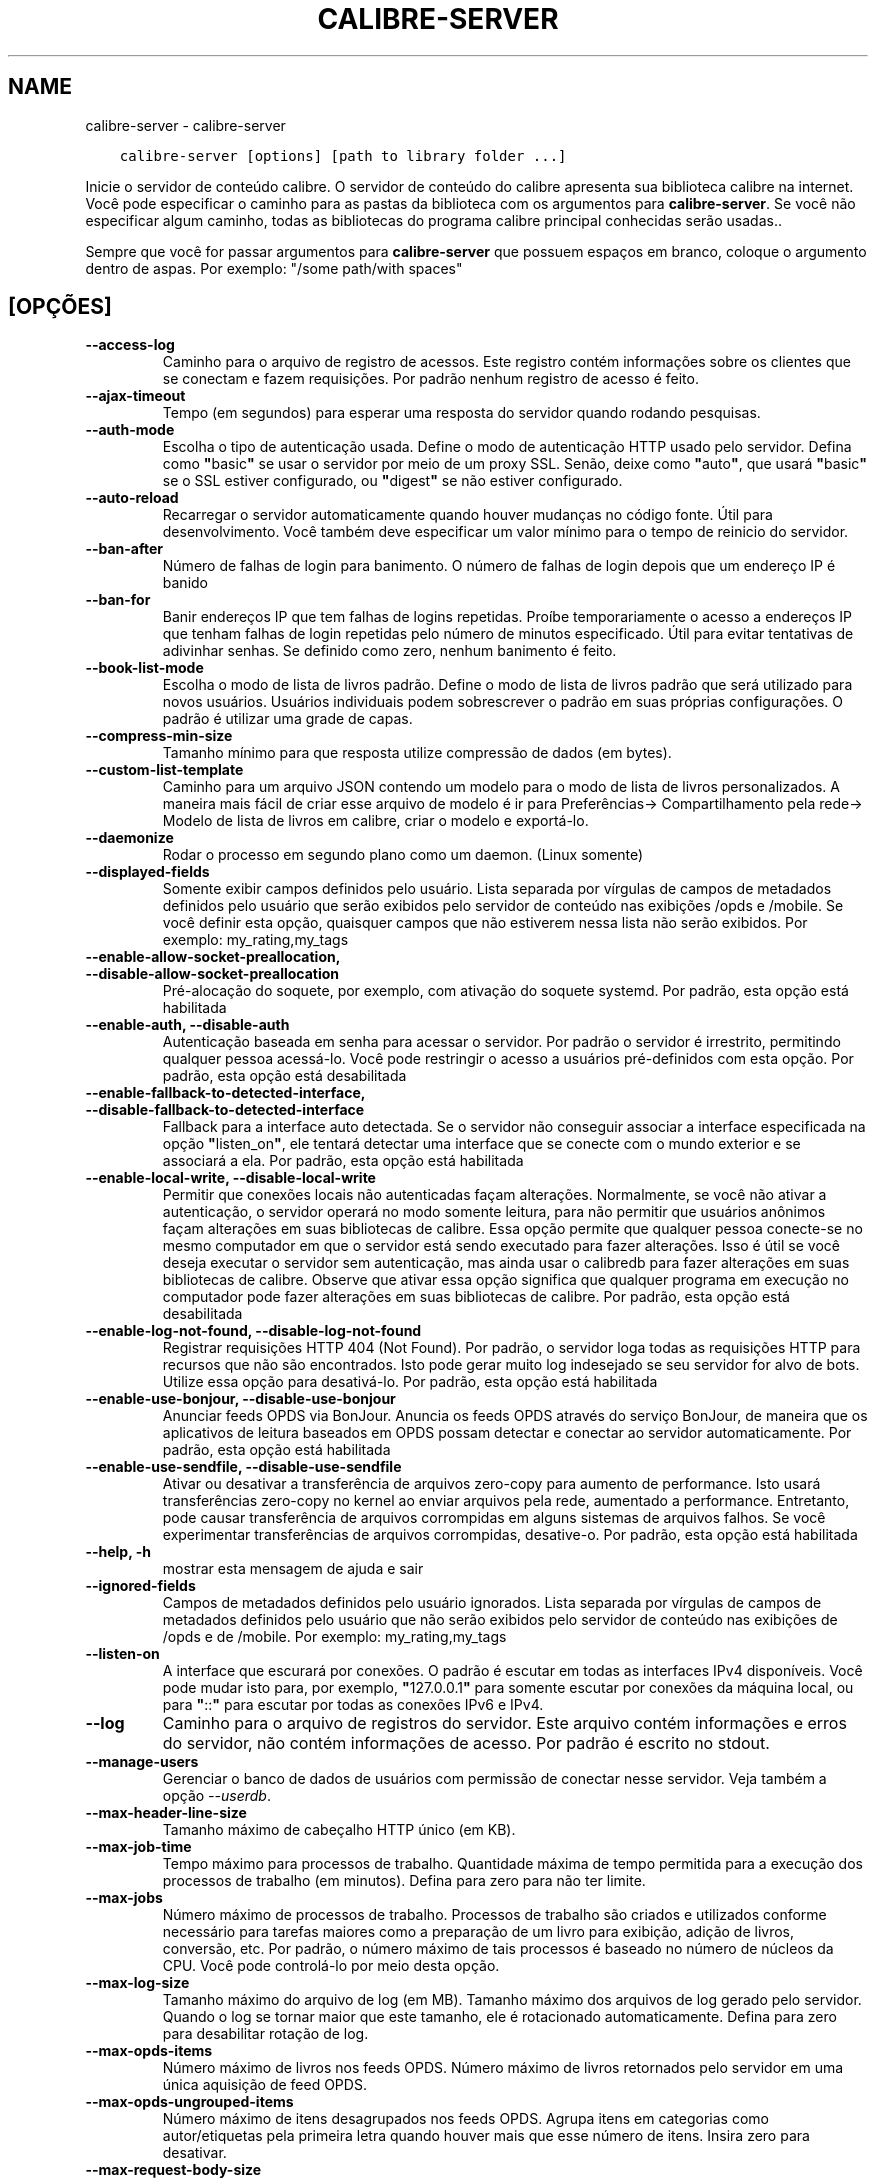 .\" Man page generated from reStructuredText.
.
.TH "CALIBRE-SERVER" "1" "dezembro 11, 2020" "5.7.1" "calibre"
.SH NAME
calibre-server \- calibre-server
.
.nr rst2man-indent-level 0
.
.de1 rstReportMargin
\\$1 \\n[an-margin]
level \\n[rst2man-indent-level]
level margin: \\n[rst2man-indent\\n[rst2man-indent-level]]
-
\\n[rst2man-indent0]
\\n[rst2man-indent1]
\\n[rst2man-indent2]
..
.de1 INDENT
.\" .rstReportMargin pre:
. RS \\$1
. nr rst2man-indent\\n[rst2man-indent-level] \\n[an-margin]
. nr rst2man-indent-level +1
.\" .rstReportMargin post:
..
.de UNINDENT
. RE
.\" indent \\n[an-margin]
.\" old: \\n[rst2man-indent\\n[rst2man-indent-level]]
.nr rst2man-indent-level -1
.\" new: \\n[rst2man-indent\\n[rst2man-indent-level]]
.in \\n[rst2man-indent\\n[rst2man-indent-level]]u
..
.INDENT 0.0
.INDENT 3.5
.sp
.nf
.ft C
calibre\-server [options] [path to library folder ...]
.ft P
.fi
.UNINDENT
.UNINDENT
.sp
Inicie o servidor de conteúdo calibre. O servidor de conteúdo do calibre
apresenta sua biblioteca calibre na internet. Você pode especificar
o caminho para as pastas da biblioteca com os argumentos para \fBcalibre\-server\fP\&. Se você não
especificar algum caminho,  todas as bibliotecas do programa calibre principal conhecidas serão usadas..
.sp
Sempre que você for passar argumentos para \fBcalibre\-server\fP que possuem espaços em branco, coloque o argumento dentro de aspas. Por exemplo: "/some path/with spaces"
.SH [OPÇÕES]
.INDENT 0.0
.TP
.B \-\-access\-log
Caminho para o arquivo de registro de acessos. Este registro contém informações sobre os clientes que se conectam e fazem requisições. Por padrão nenhum registro de acesso é feito.
.UNINDENT
.INDENT 0.0
.TP
.B \-\-ajax\-timeout
Tempo (em segundos)  para esperar uma resposta do servidor quando rodando pesquisas.
.UNINDENT
.INDENT 0.0
.TP
.B \-\-auth\-mode
Escolha o tipo de autenticação usada.       Define o modo de autenticação HTTP usado pelo servidor. Defina como \fB"\fPbasic\fB"\fP se usar o servidor por meio de um proxy SSL. Senão, deixe como \fB"\fPauto\fB"\fP, que usará \fB"\fPbasic\fB"\fP se o SSL estiver configurado, ou \fB"\fPdigest\fB"\fP se não estiver configurado.
.UNINDENT
.INDENT 0.0
.TP
.B \-\-auto\-reload
Recarregar o servidor automaticamente quando houver mudanças no código fonte. Útil para desenvolvimento. Você também deve especificar um valor mínimo para o tempo de reinicio do servidor.
.UNINDENT
.INDENT 0.0
.TP
.B \-\-ban\-after
Número de falhas de login para banimento.   O número de falhas de login depois que um endereço IP é banido
.UNINDENT
.INDENT 0.0
.TP
.B \-\-ban\-for
Banir endereços IP que tem falhas de logins repetidas.      Proíbe temporariamente o acesso a endereços IP que tenham falhas de login repetidas pelo número de minutos especificado. Útil para evitar tentativas de adivinhar senhas. Se definido como zero, nenhum banimento é feito.
.UNINDENT
.INDENT 0.0
.TP
.B \-\-book\-list\-mode
Escolha o modo de lista de livros padrão.   Define o modo de lista de livros padrão que será utilizado para novos usuários. Usuários individuais podem sobrescrever o padrão em suas próprias configurações. O padrão é utilizar uma grade de capas.
.UNINDENT
.INDENT 0.0
.TP
.B \-\-compress\-min\-size
Tamanho mínimo para que resposta utilize compressão de dados (em bytes).
.UNINDENT
.INDENT 0.0
.TP
.B \-\-custom\-list\-template
Caminho para um arquivo JSON contendo um modelo para o modo de lista de livros personalizados. A maneira mais fácil de criar esse arquivo de modelo é ir para Preferências\-> Compartilhamento pela rede\-> Modelo de lista de livros em calibre, criar o modelo e exportá\-lo.
.UNINDENT
.INDENT 0.0
.TP
.B \-\-daemonize
Rodar o processo em segundo plano como um daemon.  (Linux somente)
.UNINDENT
.INDENT 0.0
.TP
.B \-\-displayed\-fields
Somente exibir campos definidos pelo usuário.       Lista separada por vírgulas de campos de metadados definidos pelo usuário que serão exibidos pelo servidor de conteúdo nas exibições /opds e /mobile. Se você definir esta opção, quaisquer campos que não estiverem nessa lista não serão exibidos. Por exemplo: my_rating,my_tags
.UNINDENT
.INDENT 0.0
.TP
.B \-\-enable\-allow\-socket\-preallocation, \-\-disable\-allow\-socket\-preallocation
Pré\-alocação do soquete, por exemplo, com ativação do soquete systemd. Por padrão, esta opção está habilitada
.UNINDENT
.INDENT 0.0
.TP
.B \-\-enable\-auth, \-\-disable\-auth
Autenticação baseada em senha para acessar o servidor.      Por padrão o servidor é irrestrito, permitindo qualquer pessoa acessá\-lo. Você pode restringir o acesso a usuários pré\-definidos com esta opção. Por padrão, esta opção está desabilitada
.UNINDENT
.INDENT 0.0
.TP
.B \-\-enable\-fallback\-to\-detected\-interface, \-\-disable\-fallback\-to\-detected\-interface
Fallback para a interface auto detectada.   Se o servidor não conseguir associar a interface especificada na opção \fB"\fPlisten_on\fB"\fP, ele tentará detectar uma interface que se conecte com o mundo exterior e se associará a ela. Por padrão, esta opção está habilitada
.UNINDENT
.INDENT 0.0
.TP
.B \-\-enable\-local\-write, \-\-disable\-local\-write
Permitir que conexões locais não autenticadas façam alterações.     Normalmente, se você não ativar a autenticação, o servidor operará no modo somente leitura, para não permitir que usuários anônimos façam alterações em suas bibliotecas de calibre. Essa opção permite que qualquer pessoa conecte\-se no mesmo computador em que o servidor está sendo executado para fazer alterações. Isso é útil se você deseja executar o servidor sem autenticação, mas ainda usar o calibredb para fazer alterações em suas bibliotecas de calibre. Observe que ativar essa opção significa que qualquer programa em execução no computador pode fazer alterações em suas bibliotecas de calibre. Por padrão, esta opção está desabilitada
.UNINDENT
.INDENT 0.0
.TP
.B \-\-enable\-log\-not\-found, \-\-disable\-log\-not\-found
Registrar requisições HTTP 404 (Not Found).         Por padrão, o servidor loga todas as requisições HTTP para recursos que não são encontrados. Isto pode gerar muito log indesejado se seu servidor for alvo de bots. Utilize essa opção para desativá\-lo. Por padrão, esta opção está habilitada
.UNINDENT
.INDENT 0.0
.TP
.B \-\-enable\-use\-bonjour, \-\-disable\-use\-bonjour
Anunciar feeds OPDS via BonJour.    Anuncia os feeds OPDS através do serviço BonJour, de maneira que os aplicativos de leitura baseados em OPDS possam detectar e conectar ao servidor automaticamente. Por padrão, esta opção está habilitada
.UNINDENT
.INDENT 0.0
.TP
.B \-\-enable\-use\-sendfile, \-\-disable\-use\-sendfile
Ativar ou desativar a transferência de arquivos zero\-copy para aumento de performance.      Isto usará transferências zero\-copy no kernel ao enviar arquivos pela rede, aumentado a performance. Entretanto, pode causar transferência de arquivos corrompidas em alguns sistemas de arquivos falhos. Se você experimentar transferências de arquivos corrompidas, desative\-o. Por padrão, esta opção está habilitada
.UNINDENT
.INDENT 0.0
.TP
.B \-\-help, \-h
mostrar esta mensagem de ajuda e sair
.UNINDENT
.INDENT 0.0
.TP
.B \-\-ignored\-fields
Campos de metadados definidos pelo usuário ignorados.       Lista separada por vírgulas de campos de metadados definidos pelo usuário que não serão exibidos pelo servidor de conteúdo nas exibições de  /opds e de  /mobile. Por exemplo: my_rating,my_tags
.UNINDENT
.INDENT 0.0
.TP
.B \-\-listen\-on
A interface que escurará por conexões.      O padrão é escutar em todas as interfaces IPv4 disponíveis. Você pode mudar isto para, por exemplo, \fB"\fP127.0.0.1\fB"\fP para somente escutar por conexões da máquina local, ou para \fB"\fP::\fB"\fP para escutar por todas as conexões IPv6 e IPv4.
.UNINDENT
.INDENT 0.0
.TP
.B \-\-log
Caminho para o arquivo de registros do servidor. Este arquivo contém informações e erros do servidor, não contém informações de acesso. Por padrão é escrito no stdout.
.UNINDENT
.INDENT 0.0
.TP
.B \-\-manage\-users
Gerenciar o banco de dados de usuários com permissão de conectar nesse servidor. Veja também a opção \fI\%\-\-userdb\fP\&.
.UNINDENT
.INDENT 0.0
.TP
.B \-\-max\-header\-line\-size
Tamanho máximo de cabeçalho HTTP único (em KB).
.UNINDENT
.INDENT 0.0
.TP
.B \-\-max\-job\-time
Tempo máximo para processos de trabalho.    Quantidade máxima de tempo permitida para a execução dos processos de trabalho (em minutos). Defina para zero para não ter limite.
.UNINDENT
.INDENT 0.0
.TP
.B \-\-max\-jobs
Número máximo de processos de trabalho.     Processos de trabalho são criados e utilizados conforme necessário para tarefas maiores como a preparação de um livro para exibição, adição de livros, conversão, etc. Por padrão, o número máximo de tais processos é baseado no número de núcleos da CPU. Você pode controlá\-lo por meio desta opção.
.UNINDENT
.INDENT 0.0
.TP
.B \-\-max\-log\-size
Tamanho máximo do arquivo de log (em MB).   Tamanho máximo dos arquivos de log gerado pelo servidor. Quando o log se tornar maior que este tamanho, ele é rotacionado automaticamente. Defina para zero para desabilitar rotação de log.
.UNINDENT
.INDENT 0.0
.TP
.B \-\-max\-opds\-items
Número máximo de livros nos feeds OPDS.     Número máximo de livros retornados pelo servidor em uma única aquisição de feed OPDS.
.UNINDENT
.INDENT 0.0
.TP
.B \-\-max\-opds\-ungrouped\-items
Número máximo de itens desagrupados nos feeds OPDS.         Agrupa itens em categorias como autor/etiquetas pela primeira letra quando houver mais que esse número de itens. Insira zero para desativar.
.UNINDENT
.INDENT 0.0
.TP
.B \-\-max\-request\-body\-size
Tamanho máximo de arquivos enviados ao servidor (em MB).
.UNINDENT
.INDENT 0.0
.TP
.B \-\-num\-per\-page
Número de livros a serem exibidos em uma página.    Número de livros a serem exibidos em uma página do navegador.
.UNINDENT
.INDENT 0.0
.TP
.B \-\-pidfile
Escreva o processo com o PID para o arquivo especificado
.UNINDENT
.INDENT 0.0
.TP
.B \-\-port
A porta que escutará por conexões.
.UNINDENT
.INDENT 0.0
.TP
.B \-\-search\-the\-net\-urls
Caminho para um arquivo JSON contendo URLs para a função \fB"\fPPesquisar na internet\fB"\fP\&. O jeito mais fácil de criar este arquivo é ir em Preferências\->Compartilhar pela rede\->Pesquisar na internet, criar as URLs e exportá\-las.
.UNINDENT
.INDENT 0.0
.TP
.B \-\-shutdown\-timeout
Tempo total em segundos de espera para um encerramento limpo.
.UNINDENT
.INDENT 0.0
.TP
.B \-\-ssl\-certfile
Caminho para o arquivo de certificado SSL.
.UNINDENT
.INDENT 0.0
.TP
.B \-\-ssl\-keyfile
Caminho para o arquivo de chave privada SSL.
.UNINDENT
.INDENT 0.0
.TP
.B \-\-timeout
Tempo (em segundos) de espera para que uma conexão ociosa seja fechada.
.UNINDENT
.INDENT 0.0
.TP
.B \-\-trusted\-ips
Permitir que conexões não autenticadas de endereços IP específicos façam alterações.        Normalmente, se você não ativar a autenticação, o servidor opera no modo somente leitura, para não permitir que usuários anônimos façam alterações em suas bibliotecas do calibre. Esta opção permite que qualquer pessoa de enderenços IP específicos façam alterações. Deve ser um lista de endereços ou redes separada por vírgula. Isto é útil se você deseja executar o servidor sem autenticação mas ainda utilizar o calibredb para fazer alterações em sua suas bibliotecas do calibre. Observe que ativar essa opção significa que qualquer pessoa se conectando dos endereços IP especificados podem fazer alterações em suas bibliotecas do calibre.
.UNINDENT
.INDENT 0.0
.TP
.B \-\-url\-prefix
Um prefixo para adicionar à todas as URLs.  Útil se você deseja rodar este servidor por meio de um proxy reverso.
.UNINDENT
.INDENT 0.0
.TP
.B \-\-userdb
Caminho para o banco de dados do usuário usado para autenticação. O banco de dados é um arquivo SQLite. Para criá\-lo use \fI\%\-\-manage\-users\fP\&. Você pode ler mais sobre como gerenciar usuários em: \fI\%https://manual.calibre\-ebook.com/pt/server.html#managing\-user\-accounts\-from\-the\-command\-line\-only\fP
.UNINDENT
.INDENT 0.0
.TP
.B \-\-version
mostrar número da versão do programa e sair
.UNINDENT
.INDENT 0.0
.TP
.B \-\-worker\-count
Número de threads de trabalho utilizadas para processar requisições.
.UNINDENT
.SH AUTHOR
Kovid Goyal
.SH COPYRIGHT
Kovid Goyal
.\" Generated by docutils manpage writer.
.

